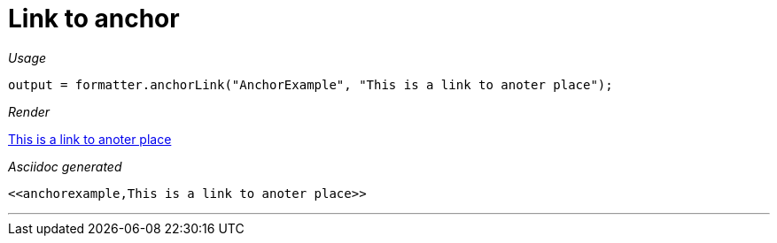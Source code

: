 ifndef::ROOT_PATH[:ROOT_PATH: ../../..]

[#org_sfvl_docformatter_asciidocformattertest_link_should_format_anchorlink]
= Link to anchor


[red]##_Usage_##
[source,java,indent=0]
----
            output = formatter.anchorLink("AnchorExample", "This is a link to anoter place");
----

[red]##_Render_##

<<anchorexample,This is a link to anoter place>>

[red]##_Asciidoc generated_##
------
<<anchorexample,This is a link to anoter place>>
------

___
